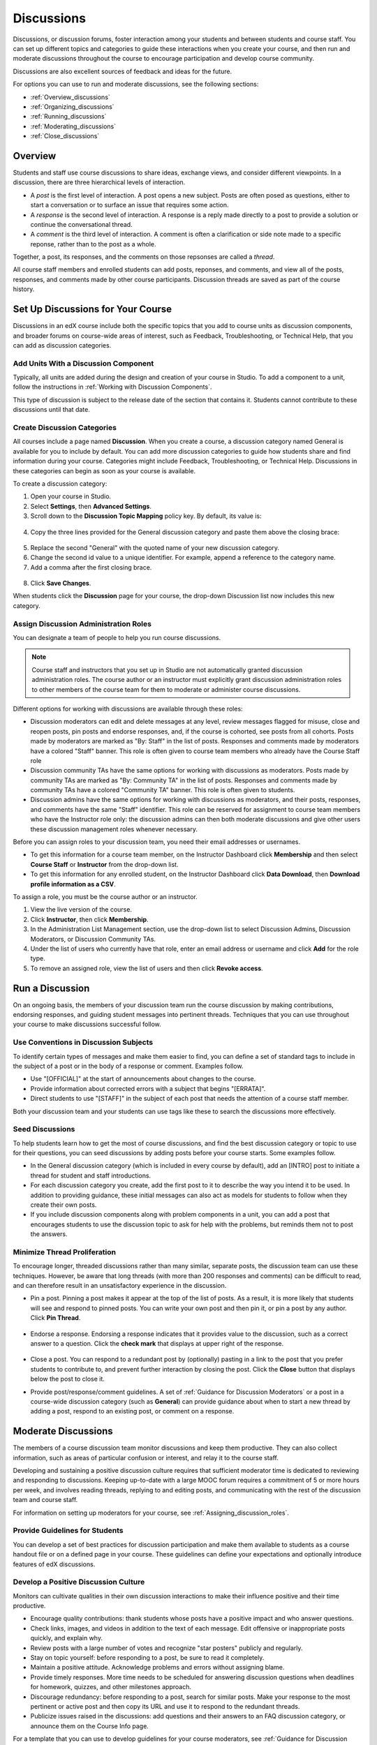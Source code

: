 .. _Discussions:

############################
Discussions
############################

Discussions, or discussion forums, foster interaction among your students and between students and course staff. You can set up different topics and categories to guide these interactions when you create your course, and then run and moderate discussions throughout the course to encourage participation and develop course community. 

Discussions are also excellent sources of feedback and ideas for the future.

For options you can use to run and moderate discussions, see the following sections:

* :ref:`Overview_discussions`

* :ref:`Organizing_discussions`

* :ref:`Running_discussions`

* :ref:`Moderating_discussions`

* :ref:`Close_discussions`
  
.. _Overview_discussions:

********************************
Overview
********************************

Students and staff use course discussions to share ideas, exchange views, and
consider different viewpoints. In a discussion, there are three hierarchical
levels of interaction.

* A *post* is the first level of interaction. A post opens a new subject. Posts
  are often posed as questions, either to start a conversation or to surface an
  issue that requires some action.

* A *response* is the second level of interaction. A response is a reply made
  directly to a post to provide a solution or continue the conversational
  thread.

* A *comment* is the third level of interaction. A comment is often a
  clarification or side note made to a specific reponse, rather than to the
  post as a whole.
 
Together, a post, its responses, and the comments on those repsonses are called a *thread*. 

All course staff members and enrolled students can add posts, reponses, and
comments, and view all of the posts, responses, and comments made by other
course participants. Discussion threads are saved as part of the course
history.

.. _Organizing_discussions:

*************************************************
Set Up Discussions for Your Course
*************************************************

Discussions in an edX course include both the specific topics that you add to course units as discussion components, and  broader forums on course-wide areas of interest, such as Feedback, Troubleshooting, or Technical Help, that you can add as discussion categories. 

============================================
Add Units With a Discussion Component
============================================

Typically, all units are added during the design and creation of your course in Studio. To add a component to a unit, follow the instructions in :ref:`Working with Discussion Components`.   

This type of discussion is subject to the release date of the section that contains it. Students cannot contribute to these discussions until that date.

=====================================
Create Discussion Categories
=====================================

All courses include a page named **Discussion**. When you create a course, a discussion category named General is available for you to include by default. You can add more discussion categories to guide how students share and find information during your course. Categories might include Feedback, Troubleshooting, or Technical Help. Discussions in these categories can begin as soon as your course is available.

To create a discussion category:

#. Open your course in Studio. 

#. Select **Settings**, then **Advanced Settings**.

#. Scroll down to the **Discussion Topic Mapping** policy key. By default, its value is:

 .. image:: ../Images/Discussion_Add_initial.png
  :alt: Policy value of {"General": {"id": "i4x-edX-Open_DemoX-course-edx_demo_course"}}

4. Copy the three lines provided for the General discussion category and paste them above the closing brace:

 .. image:: ../Images/Discussion_Add_paste.png
  :alt: Policy value of {"General": {"id": "i4x-test_doc-SB101-course-2014_Jan"} "General": {"id": "i4x-test_doc-SB101-course-2014_Jan"}}

5. Replace the second "General" with the quoted name of your new discussion category.

#. Change the second id value to a unique identifier. For example, append a reference to the category name.

#. Add a comma after the first closing brace.

 .. image:: ../Images/Discussion_Add_name.png
  :alt: Policy value of {"General": {"id": "i4x-test_doc-SB101-course-2014_Jan"}, "Course Q&A": {"id": "i4x-test_doc-SB101-course-2014_Jan_faq"}}

8. Click **Save Changes**.

When students click the **Discussion** page for your course, the drop-down Discussion list now includes this new category.

 .. image:: ../Images/NewCategory_Discussion.png
  :alt: Image of a new category named Course Q&A in the list of discussions

.. _Assigning_discussion_roles:

==========================================
Assign Discussion Administration Roles 
==========================================

You can designate a team of people to help you run course discussions.

.. note:: 
  Course staff and instructors that you set up in Studio are not automatically
  granted discussion administration roles. The course author or an instructor
  must explicitly grant discussion administration roles to other members of the
  course team for them to moderate or administer course discussions.

Different options for working with discussions are available through
these roles:

* Discussion moderators can edit and delete messages at any level, review
  messages flagged for misuse, close and reopen posts, pin posts and endorse
  responses, and, if the course is cohorted, see posts from all cohorts. Posts
  made by moderators are marked as "By: Staff" in the list of posts. Responses
  and comments made by moderators have a colored "Staff" banner. This role is
  often given to course team members who already have the Course Staff role

* Discussion community TAs have the same options for working with discussions
  as moderators. Posts made by community TAs are marked as "By: Community TA"
  in the list of posts. Responses and comments made by community TAs have a
  colored "Community TA" banner. This role is often given to students.

* Discussion admins have the same options for working with discussions as
  moderators, and their posts, responses, and comments have the same "Staff"
  identifier. This role can be reserved for assignment to course team
  members who have the Instructor role only: the discussion admins can then both moderate discussions and give other users these discussion management roles whenever necessary.

Before you can assign roles to your discussion team, you need their email
addresses or usernames.

* To get this information for a course team member, on the Instructor Dashboard
  click **Membership** and then select **Course Staff** or **Instructor** from
  the drop-down list.

* To get this information for any enrolled student, on the Instructor Dashboard
  click **Data Download**, then **Download profile information as a CSV**.

To assign a role, you must be the course author or an instructor.

#. View the live version of the course.

#. Click **Instructor**, then click **Membership**.

#. In the Administration List Management section, use the drop-down list to select Discussion Admins, Discussion Moderators, or Discussion Community TAs.

#. Under the list of users who currently have that role, enter an email address or username and click **Add** for the role type.

#. To remove an assigned role, view the list of users and then click **Revoke access**.

.. _Running_discussions:

*********************
Run a Discussion
*********************

On an ongoing basis, the members of your discussion team run the course
discussion by making contributions, endorsing responses, and guiding student
messages into pertinent threads. Techniques that you can use throughout your
course to make discussions successful follow.

==========================================
Use Conventions in Discussion Subjects
==========================================

To identify certain types of messages and make them easier to find, you can
define a set of standard tags to include in the subject of a post or in the
body of a response or comment. Examples follow.

* Use "[OFFICIAL]" at the start of announcements about changes to the course.

* Provide information about corrected errors with a subject that begins "[ERRATA]".

* Direct students to use "[STAFF]" in the subject of each post that needs the attention of a course staff member.

Both your discussion team and your students can use tags like these to search
the discussions more effectively.

========================
Seed Discussions
========================

To help students learn how to get the most of course discussions, and find the
best discussion category or topic to use for their questions, you can seed
discussions by adding posts before your course starts. Some examples follow.

* In the General discussion category (which is included in every course by
  default), add an [INTRO] post to initiate a thread for student and staff
  introductions.

* For each discussion category you create, add the first post to it to describe
  the way you intend it to be used. In addition to providing guidance, these
  initial messages can also act as models for students to follow when they
  create their own posts.

* If you include discussion components along with problem components in a unit,
  you can add a post that encourages students to use the discussion topic to
  ask for help with the problems, but reminds them not to post the answers.

======================================
Minimize Thread Proliferation
======================================

To encourage longer, threaded discussions rather than many similar, separate
posts, the discussion team can use these techniques. However, be aware that
long threads (with more than 200 responses and comments) can be difficult to
read, and can therefore result in an unsatisfactory experience in the
discussion.

* Pin a post. Pinning a post makes it appear at the top of the list of posts.
  As a result, it is more likely that students will see and respond to pinned
  posts. You can write your own post and then pin it, or pin a post by any
  author. Click **Pin Thread**.

    .. image:: ../Images/Pin_Discussion.png
     :alt: Image of the pin icon for discussion posts

* Endorse a response.
  Endorsing a response indicates that it provides value to the discussion, such as a correct answer to a question. Click the **check mark** that displays at upper right of the response.

    .. image:: ../Images/Endorse_Discussion.png
     :alt: Image of the Endorse button for discussion posts

* Close a post. You can respond to a redundant post by (optionally) pasting in
  a link to the post that you prefer students to contribute to, and prevent
  further interaction by closing the post. Click the **Close** button that
  displays below the post to close it.

* Provide post/response/comment guidelines. A set of :ref:`Guidance for
  Discussion Moderators` or a post in a course-wide discussion category (such
  as **General**) can provide guidance about when to start a new thread by
  adding a post, respond to an existing post, or comment on a response.


.. _Moderating_discussions:

***********************
Moderate Discussions
***********************

The members of a course discussion team monitor discussions and keep them
productive. They can also collect information, such as areas of particular
confusion or interest, and relay it to the course staff.

Developing and sustaining a positive discussion culture requires that
sufficient moderator time is dedicated to reviewing and responding to
discussions. Keeping up-to-date with a large MOOC forum requires a commitment
of 5 or more hours per week, and involves reading threads, replying to and
editing posts, and communicating with the rest of the discussion team and
course staff.

For information on setting up moderators for your course, see :ref:`Assigning_discussion_roles`.

========================================
Provide Guidelines for Students
========================================

You can develop a set of best practices for discussion participation and make them available to students as a course handout file or on a defined page in your course. These guidelines can define your expectations and optionally introduce features of edX discussions. 

.. For a template that you can use to develop your own guidelines, see :ref:`Discussion Forum Guidelines`.

========================================
Develop a Positive Discussion Culture
========================================

Monitors can cultivate qualities in their own discussion interactions to make their influence positive and their time productive.

* Encourage quality contributions: thank students whose posts have a positive impact and who answer questions.

* Check links, images, and videos in addition to the text of each message. Edit offensive or inappropriate posts quickly, and explain why.

* Review posts with a large number of votes and recognize "star posters" publicly and regularly.

* Stay on topic yourself: before responding to a post, be sure to read it completely.

* Maintain a positive attitude. Acknowledge problems and errors without assigning blame.

* Provide timely responses. More time needs to be scheduled for answering discussion questions when deadlines for homework, quizzes, and other milestones approach.

* Discourage redundancy: before responding to a post, search for similar posts. Make your response to the most pertinent or active post and then copy its URL and use it to respond to the redundant threads.

* Publicize issues raised in the discussions: add questions and their answers to an FAQ discussion category, or announce them on the Course Info page. 

For a template that you can use to develop guidelines for your course moderators, see :ref:`Guidance for Discussion Moderators`.

==================
Edit Messages 
==================

Discussion moderators, community TAs, and admins can edit the content of posts, responses, and comments. Messages that include spoilers or solutions, or that contain inappropriate or off-topic material, should be edited quickly to remove text, images, or links. 

#. Log in to the course with your discussion administrator username.

#. Click the **Edit** button below the post or response or the pencil icon for the comment.

#. Remove the problematic portion of the message, or replace it with standard text such as "[REMOVED BY MODERATOR]".

#. Communicate the reason for your change. For example, "Posting a solution violates the honor code."

==================
Delete Messages 
==================

Discussion moderators, community TAs, and admins can delete the content of posts, responses, and comments. Posts that include spam or abusive language may need to be deleted, rather than edited. 

#. Log in to the course with your discussion administrator username.

#. Click the **Delete** button below the post or response or the "X" icon for  the comment.

#. Click **OK** to confirm the deletion.

.. how to communicate with the poster?

**Important**: If a message is threatening or indicates serious harmful intent, contact campus security at your institution. Report the incident before taking any other action. 

==================================
Respond to Reports of Misuse
==================================

Students can use the **Report Misuse** flag to indicate messages that they find inappropriate. Moderators, community TAs, and admins can check for messages that have been flagged in this way and edit or delete them as needed.

#. View the live version of your course and click **Discussion** at the top of the page.

#. On the drop-down Discussion list click **Flagged Discussions**.

#. Review each post listed as a flagged discussion. Posts and responses show a flag and **Misuse Reported** in red font; comments show only a red flag.

#. Edit or delete the post, response, or comment. Alternatively, to remove the misuse flag from a message click **Misuse Reported** or the red flag icon.

===============
Block Users
===============

For a student who continues to misuse the course discussions, you can unenroll the student from the course. See :ref:`unenroll_student`. If the enrollment period for the course is over, the student cannot re-enroll.

.. _Close_discussions:

******************************
Close Discussions
******************************

You can close the discussions for your course so that students cannot add
messages. Course discussions can be closed temporarily, such as during an exam
period, or permanently, such as when a course ends.

When you close the discussions for a course, all of the discussion components
in course units and all of the discussion categories that you added in Studio
are affected.

* Existing discussion contributions remain available for review.
  
* Students cannot add posts, respond to posts, or comment on responses.
  However, students can continue to vote on existing threads, follow threads,
  or report messages for misuse.

* Course Staff, Instructors, Discussion Admins, Discussion Moderators,
  and Discussion Community TAs are not affected when you close the discussions
  for a course. Users with these roles can continue to add to discussions. 

.. note:: To assure that your students understand why they cannot add to  discussions, you can add the dates that discussions are closed to the **Course Info** page and post them to a General discussion.

=====================================
Start-End Date Format Specification
=====================================

To close course discussions, you supply a start date and time and an end date
and time in Studio. You enter the values in this format:

``["YYYY-MM-DDTHH:MM", "YYYY-MM-DDTHH:MM"]``

where:

* The dates and times that you enter are in the Universal Coordinated (UTC) time
  zone, not in your local time zone.
* You enter an actual letter **T** between the numeric date and time values. 
* The first date and time indicate when you want course discussions to close.
* The second date and time indicate when you want course discussions to reopen.
  If you do not want the discussions to reopen, enter a date that is far in the
  future.
* Quotation marks enclose each date-time value.
* A comma and a space separate the start date-time from the end date-time.
* Square brackets enclose the start-end value pair.
* You can supply more than one complete start and end value pair. A comma and a
  space separate each pair.

For example, to close course discussions temporarily for a final exam period in
July, and then permanently on 9 August 2014, you enter:

``["2014-07-22T08:00", "2014-07-25T18:00"], ["2014-08-09T00:00", "2099-08-09T00:00"]``

You enter these values between an additional pair of square brackets which are
supplied for you in Studio.

============================================
Define When Discussions Are Closed
============================================

To define when discussions are closed to new contributions and when they reopen:

#. Open your course in Studio. 

#. Select **Settings**, then **Advanced Settings**.

#. Scroll down to the **Discussion Blackout Dates** policy key. 

#. In the field for the value, place your cursor between the supplied square
   brackets. Use the required date format specification to enter the start and
   end dates for each time period during which you want discussions to be
   closed.

   When you enter the dates and times from the example above, the value field looks like this:

   .. image:: ../Images/Discussion_blackout_unformatted.png
     :alt: Policy value of [["2014-07-22T08:00", "2014-07-25T18:00"],
         ["2014-08-09T00:00", "2099-08-09T00:00"]]

5. Click **Save Changes**.

   Studio reformats your entry to add line feeds and indentation, like this:

   .. image:: ../Images/Discussion_blackout_formatted.png
     :alt: Same policy value but with a line feed after each bracket and comma,
         and an indent before each date